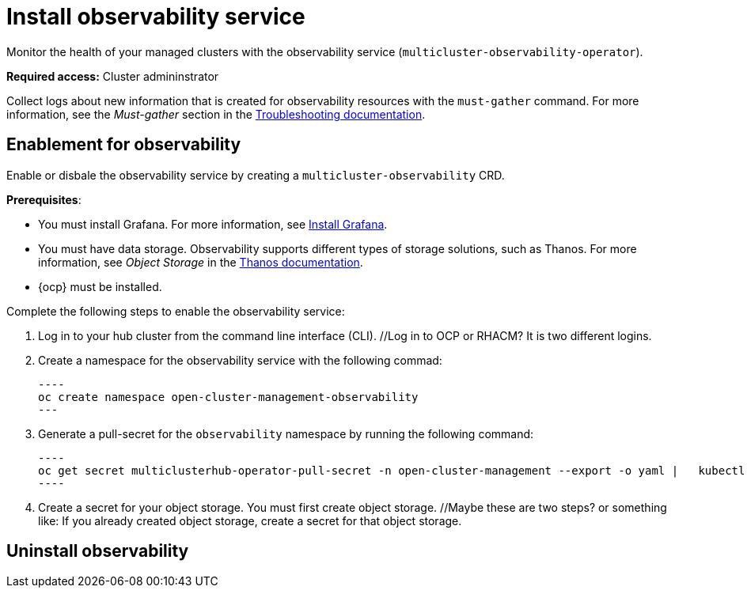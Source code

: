 [#install-observability]
= Install observability service

Monitor the health of your managed clusters with the observability service (`multicluster-observability-operator`). 

//statement from issue 5141; note from Brandi (what are they to collect? Mustgather doc is written for them to just collect logs so we may want to mention here what they need to collect?

*Required access:* Cluster admininstrator

Collect logs about new information that is created for observability resources with the `must-gather` command. For more information, see the _Must-gather_ section in the link:../troubleshooting/troubleshooting_intro.adoc[Troubleshooting documentation].

[#enablement-for-observability]
== Enablement for observability

Enable or disbale the observability service by creating a `multicluster-observability` CRD. 

*Prerequisites*:

* You must install Grafana. For more information, see https://grafana.com/docs/grafana/latest/installation/[Install Grafana].
* You must have data storage. Observability supports different types of storage solutions, such as Thanos. For more information, see  _Object Storage_ in the https://thanos.io/tip/thanos/storage.md/#configuration[Thanos documentation]. 
* {ocp} must be installed.
// NOTE from Brandi, I think we should tell them: hub cluster, is a managed cluster also required?

Complete the following steps to enable the observability service: 

. Log in to your hub cluster from the command line interface (CLI). //Log in to OCP or RHACM? It is two different logins.
. Create a namespace for the observability service with the following commad:

  ----
  oc create namespace open-cluster-management-observability
  ---

. Generate a pull-secret for the `observability` namespace by running the following command:

  ----
  oc get secret multiclusterhub-operator-pull-secret -n open-cluster-management --export -o yaml |   kubectl apply --namespace=open-cluster-management-observability -f -
  ----

. Create a secret for your object storage. You must first create object storage. //Maybe these are two steps? or something like: If you already created object storage, create a secret for that object storage. 



//still working to add steps

[#uninstall-observability]
== Uninstall observability

//5236

